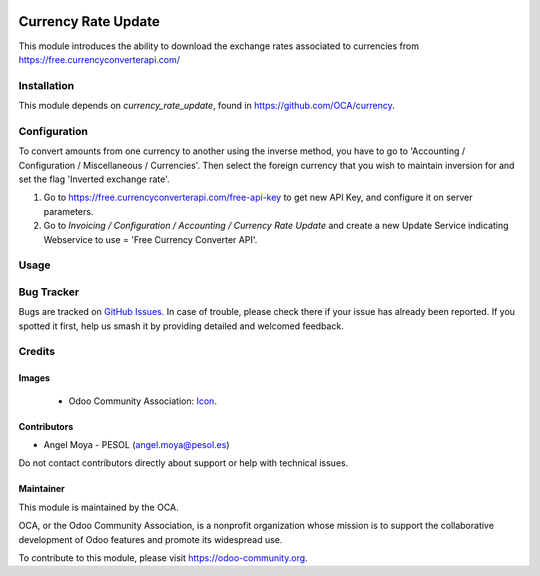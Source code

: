 .. image:: https://img.shields.io/badge/license-AGPL--3-blue.png
   :target: https://www.gnu.org/licenses/agpl
   :alt: License: AGPL-3

=============================
Currency Rate Update
=============================

This module introduces the ability to download the exchange rates associated to
currencies from https://free.currencyconverterapi.com/


Installation
============

This module depends on *currency_rate_update*, found
in https://github.com/OCA/currency.


Configuration
=============

To convert amounts from one currency to another using the inverse method,
you have to go to 'Accounting / Configuration / Miscellaneous / Currencies'.
Then select the foreign currency that you wish to maintain inversion for
and set the flag 'Inverted exchange rate'.

#. Go to https://free.currencyconverterapi.com/free-api-key to get new API Key,
   and configure it on server parameters.

#. Go to *Invoicing / Configuration / Accounting / Currency Rate Update* and
   create a new Update Service indicating Webservice to use = 'Free Currency
   Converter API'.


Usage
=====

.. image:: https://odoo-community.org/website/image/ir.attachment/5784_f2813bd/datas
   :alt: Try me on Runbot
   :target: https://runbot.odoo-community.org/runbot/259/11.0

Bug Tracker
===========

Bugs are tracked on `GitHub Issues
<https://github.com/OCA/currency/issues>`_. In case of trouble, please
check there if your issue has already been reported. If you spotted it first,
help us smash it by providing detailed and welcomed feedback.


Credits
=======

Images
------

 * Odoo Community Association: `Icon <https://odoo-community.org/logo.png>`_.

Contributors
------------

* Angel Moya - PESOL (angel.moya@pesol.es)


Do not contact contributors directly about support or help with technical issues.

Maintainer
----------

.. image:: https://odoo-community.org/logo.png
   :alt: Odoo Community Association
   :target: https://odoo-community.org

This module is maintained by the OCA.

OCA, or the Odoo Community Association, is a nonprofit organization whose
mission is to support the collaborative development of Odoo features and
promote its widespread use.

To contribute to this module, please visit https://odoo-community.org.
